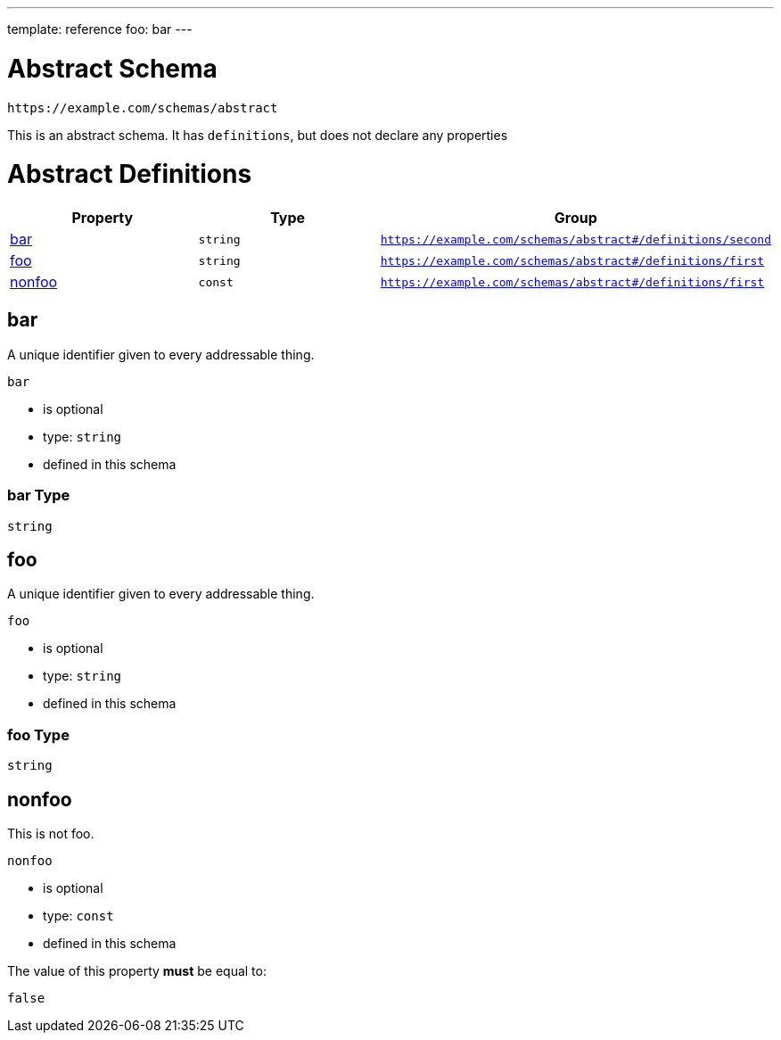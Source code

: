 ---
template: reference
foo: bar
---

= Abstract Schema

....
https://example.com/schemas/abstract
....

This is an abstract schema. It has `definitions`, but does not declare any properties

= Abstract Definitions

|===
|Property |Type |Group

|xref:_bar[bar]
|`string`
|`https://example.com/schemas/abstract#/definitions/second`

|xref:_foo[foo]
|`string`
|`https://example.com/schemas/abstract#/definitions/first`

|xref:_nonfoo[nonfoo]
|`const`
|`https://example.com/schemas/abstract#/definitions/first`
|===

== bar

A unique identifier given to every addressable thing.

`bar`

* is optional
* type: `string`
* defined in this schema

=== bar Type

`string`

== foo

A unique identifier given to every addressable thing.

`foo`

* is optional
* type: `string`
* defined in this schema

=== foo Type

`string`

== nonfoo

This is not foo.

`nonfoo`

* is optional
* type: `const`
* defined in this schema

The value of this property *must* be equal to:

[source,json]
----
false
----
